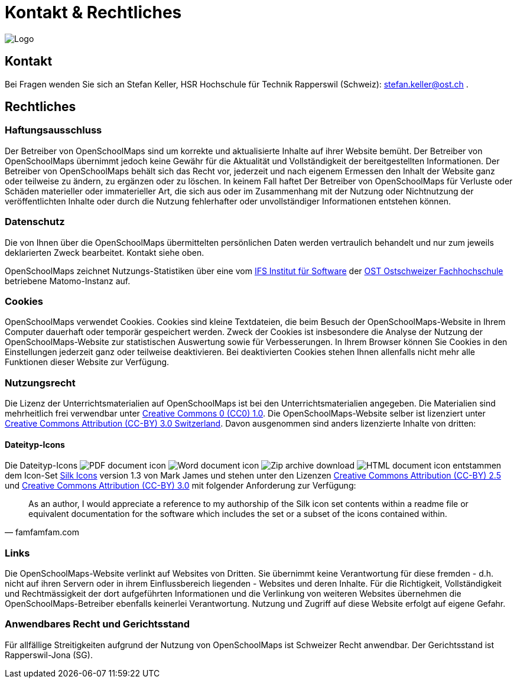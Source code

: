 = Kontakt & Rechtliches

:date: 2018-07-11
:category: OpenSchoolMaps
:tags: Kontakt, Kontaktdaten, Email, PDF
:slug: kontakt

image::../images/logo_openschoolmaps_web_128x87.png["Logo"]

== Kontakt

Bei Fragen wenden Sie sich an Stefan Keller, HSR Hochschule für Technik Rapperswil (Schweiz): stefan.keller@ost.ch .


== Rechtliches

=== Haftungsausschluss

Der Betreiber von OpenSchoolMaps sind um korrekte und aktualisierte Inhalte auf ihrer Website bemüht. Der Betreiber von OpenSchoolMaps übernimmt jedoch keine Gewähr für die Aktualität und Vollständigkeit der bereitgestellten Informationen. Der Betreiber von OpenSchoolMaps behält sich das Recht vor, jederzeit und nach eigenem Ermessen den Inhalt der Website ganz oder teilweise zu ändern, zu ergänzen oder zu löschen. In keinem Fall haftet Der Betreiber von OpenSchoolMaps für Verluste oder Schäden materieller oder immaterieller Art, die sich aus oder im Zusammenhang mit der Nutzung oder Nichtnutzung der veröffentlichten Inhalte oder durch die Nutzung fehlerhafter oder unvollständiger Informationen entstehen können.

=== Datenschutz

Die von Ihnen über die OpenSchoolMaps übermittelten persönlichen Daten werden vertraulich behandelt und nur zum jeweils deklarierten Zweck bearbeitet. Kontakt siehe oben.

OpenSchoolMaps zeichnet Nutzungs-Statistiken über eine vom https://ifs.hsr.ch[IFS Institut für Software] der https://www.ost.ch/de/forschung-und-dienstleistungen/informatik/[OST Ostschweizer Fachhochschule] betriebene Matomo-Instanz auf.

=== Cookies

OpenSchoolMaps verwendet Cookies. Cookies sind kleine Textdateien, die beim Besuch der OpenSchoolMaps-Website in Ihrem Computer dauerhaft oder temporär gespeichert werden. Zweck der Cookies ist insbesondere die Analyse der Nutzung der OpenSchoolMaps-Website zur statistischen Auswertung sowie für Verbesserungen.
In Ihrem Browser können Sie Cookies in den Einstellungen jederzeit ganz oder teilweise deaktivieren. Bei deaktivierten Cookies stehen Ihnen allenfalls nicht mehr alle Funktionen dieser Website zur Verfügung.

=== Nutzungsrecht

Die Lizenz der Unterrichtsmaterialien auf OpenSchoolMaps ist bei den Unterrichtsmaterialien angegeben. Die Materialien sind mehrheitlich frei verwendbar unter http://creativecommons.org/publicdomain/zero/1.0/[Creative Commons 0 (CC0) 1.0]. Die OpenSchoolMaps-Website selber ist lizenziert unter https://creativecommons.org/licenses/by/3.0/ch/deed.en_US[Creative Commons Attribution (CC-BY) 3.0 Switzerland].
Davon ausgenommen sind anders lizenzierte Inhalte von dritten:

==== Dateityp-Icons

Die Dateityp-Icons
image:../file-icons/page_white_acrobat.png[PDF document icon]
image:../file-icons/page_white_word.png[Word document icon]
image:../file-icons/page_white_zip.png[Zip archive download]
image:../file-icons/page_white_world.png[HTML document icon]
entstammen
dem Icon-Set http://www.famfamfam.com/lab/icons/silk/[Silk Icons]
version 1.3
von Mark James
und stehen unter den Lizenzen
https://creativecommons.org/licenses/by/2.5/[Creative Commons Attribution (CC-BY) 2.5] und
https://creativecommons.org/licenses/by/3.0/[Creative Commons Attribution (CC-BY) 3.0]
mit folgender Anforderung zur Verfügung:

[quote, famfamfam.com]
____
As an author, I would appreciate a reference
to my authorship of the Silk icon set contents
within a readme file or equivalent documentation
for the software which includes the set
or a subset of the icons contained within.
____

=== Links

Die OpenSchoolMaps-Website verlinkt auf Websites von Dritten. Sie übernimmt keine Verantwortung für diese fremden - d.h. nicht auf ihren Servern oder in ihrem Einflussbereich liegenden - Websites und deren Inhalte. Für die Richtigkeit, Vollständigkeit und Rechtmässigkeit der dort aufgeführten Informationen und die Verlinkung von weiteren Websites übernehmen die OpenSchoolMaps-Betreiber ebenfalls keinerlei Verantwortung. Nutzung und Zugriff auf diese Website erfolgt auf eigene Gefahr.

=== Anwendbares Recht und Gerichtsstand

Für allfällige Streitigkeiten aufgrund der Nutzung von OpenSchoolMaps ist Schweizer Recht anwendbar. Der Gerichtsstand ist Rapperswil-Jona (SG).
